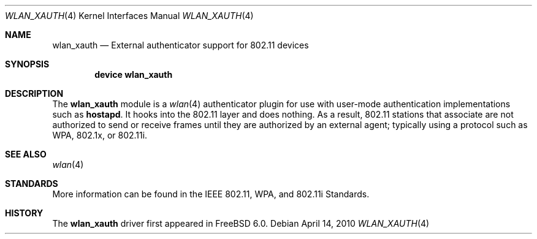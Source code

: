 .\"
.\" Copyright (c) 2004 Sam Leffler
.\" All rights reserved.
.\"
.\" Redistribution and use in source and binary forms, with or without
.\" modification, are permitted provided that the following conditions
.\" are met:
.\" 1. Redistributions of source code must retain the above copyright
.\"    notice, this list of conditions and the following disclaimer.
.\" 2. Redistributions in binary form must reproduce the above copyright
.\"    notice, this list of conditions and the following disclaimer in the
.\"    documentation and/or other materials provided with the distribution.
.\"
.\" THIS SOFTWARE IS PROVIDED BY THE AUTHOR AND CONTRIBUTORS ``AS IS'' AND
.\" ANY EXPRESS OR IMPLIED WARRANTIES, INCLUDING, BUT NOT LIMITED TO, THE
.\" IMPLIED WARRANTIES OF MERCHANTABILITY AND FITNESS FOR A PARTICULAR PURPOSE
.\" ARE DISCLAIMED.  IN NO EVENT SHALL THE AUTHOR OR CONTRIBUTORS BE LIABLE
.\" FOR ANY DIRECT, INDIRECT, INCIDENTAL, SPECIAL, EXEMPLARY, OR CONSEQUENTIAL
.\" DAMAGES (INCLUDING, BUT NOT LIMITED TO, PROCUREMENT OF SUBSTITUTE GOODS
.\" OR SERVICES; LOSS OF USE, DATA, OR PROFITS; OR BUSINESS INTERRUPTION)
.\" HOWEVER CAUSED AND ON ANY THEORY OF LIABILITY, WHETHER IN CONTRACT, STRICT
.\" LIABILITY, OR TORT (INCLUDING NEGLIGENCE OR OTHERWISE) ARISING IN ANY WAY
.\" OUT OF THE USE OF THIS SOFTWARE, EVEN IF ADVISED OF THE POSSIBILITY OF
.\" SUCH DAMAGE.
.\"
.\" $FreeBSD: src/share/man/man4/wlan_xauth.4,v 1.4 2008/04/20 20:35:45 sam Exp $
.\"
.Dd April 14, 2010
.Dt WLAN_XAUTH 4
.Os
.Sh NAME
.Nm wlan_xauth
.Nd External authenticator support for 802.11 devices
.Sh SYNOPSIS
.Cd "device wlan_xauth"
.Sh DESCRIPTION
The
.Nm
module is a
.Xr wlan 4
authenticator plugin
for use with user-mode authentication implementations such
as
.Nm hostapd .
It hooks into the 802.11 layer and does nothing.
As a result, 802.11 stations that associate are not authorized to
send or receive frames until they are authorized by an external agent;
typically using a protocol such as WPA, 802.1x, or 802.11i.
.\".Pp
.\"This module is automatically loaded by the rc script that normally
.\"starts
.\".Xr hostapd 8 .
.Sh SEE ALSO
.Xr wlan 4
.Sh STANDARDS
More information can be found in the IEEE 802.11, WPA, and 802.11i Standards.
.Sh HISTORY
The
.Nm
driver first appeared in
.Fx 6.0 .
